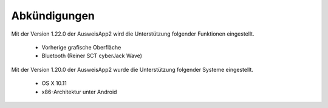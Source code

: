 Abkündigungen
=============

Mit der Version 1.22.0 der AusweisApp2 wird die Unterstützung
folgender Funktionen eingestellt.

  - Vorherige grafische Oberfläche
  - Bluetooth (Reiner SCT cyberJack Wave)


Mit der Version 1.20.0 der AusweisApp2 wurde die Unterstützung
folgender Systeme eingestellt.

  - OS X 10.11
  - x86-Architektur unter Android

